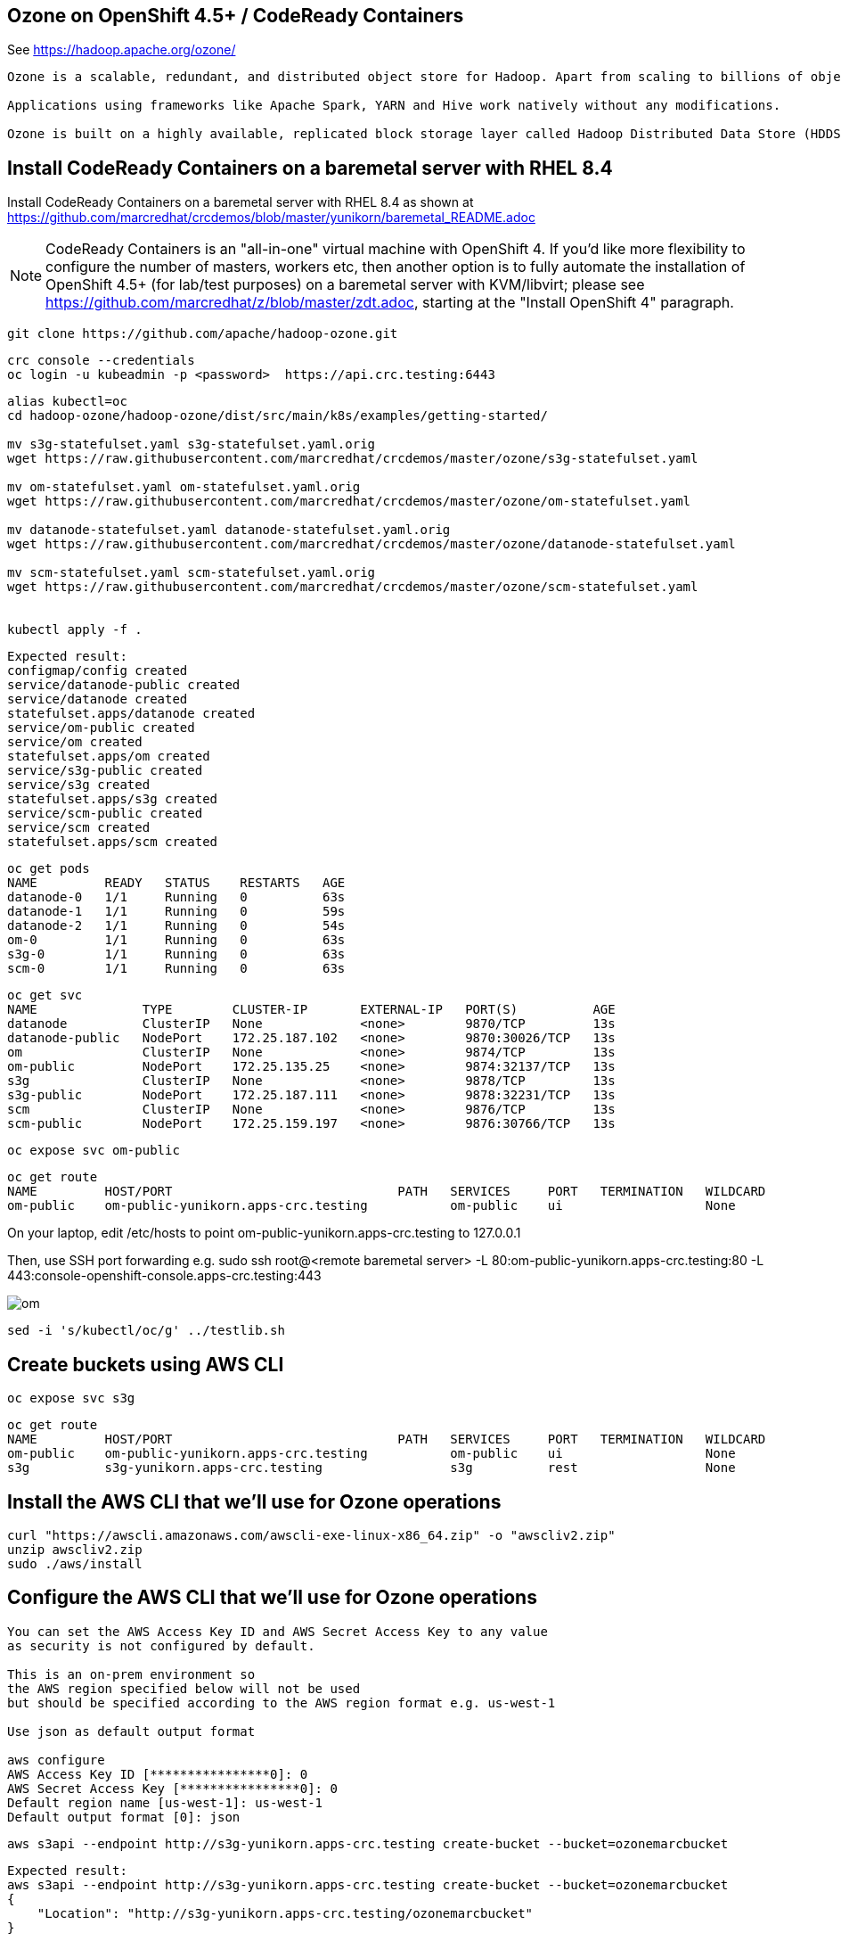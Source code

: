 
== Ozone on OpenShift 4.5+ / CodeReady Containers


See https://hadoop.apache.org/ozone/

----
Ozone is a scalable, redundant, and distributed object store for Hadoop. Apart from scaling to billions of objects of varying sizes, Ozone can function effectively in containerized environments such as Kubernetes and YARN.

Applications using frameworks like Apache Spark, YARN and Hive work natively without any modifications.

Ozone is built on a highly available, replicated block storage layer called Hadoop Distributed Data Store (HDDS).
----



== Install CodeReady Containers on a baremetal server with RHEL 8.4


Install CodeReady Containers on a baremetal server with RHEL 8.4
as shown at https://github.com/marcredhat/crcdemos/blob/master/yunikorn/baremetal_README.adoc

NOTE: CodeReady Containers is an "all-in-one" virtual machine with OpenShift 4. If you'd like more flexibility to configure the number of masters, workers etc, then another option is to fully automate the installation of OpenShift 4.5+ (for lab/test purposes) on a baremetal server with KVM/libvirt; please see https://github.com/marcredhat/z/blob/master/zdt.adoc, starting at the "Install OpenShift 4" paragraph.

----
git clone https://github.com/apache/hadoop-ozone.git
----

----
crc console --credentials
oc login -u kubeadmin -p <password>  https://api.crc.testing:6443
----


----
alias kubectl=oc
cd hadoop-ozone/hadoop-ozone/dist/src/main/k8s/examples/getting-started/

mv s3g-statefulset.yaml s3g-statefulset.yaml.orig
wget https://raw.githubusercontent.com/marcredhat/crcdemos/master/ozone/s3g-statefulset.yaml

mv om-statefulset.yaml om-statefulset.yaml.orig
wget https://raw.githubusercontent.com/marcredhat/crcdemos/master/ozone/om-statefulset.yaml

mv datanode-statefulset.yaml datanode-statefulset.yaml.orig
wget https://raw.githubusercontent.com/marcredhat/crcdemos/master/ozone/datanode-statefulset.yaml

mv scm-statefulset.yaml scm-statefulset.yaml.orig
wget https://raw.githubusercontent.com/marcredhat/crcdemos/master/ozone/scm-statefulset.yaml


kubectl apply -f .
----

----
Expected result:
configmap/config created
service/datanode-public created
service/datanode created
statefulset.apps/datanode created
service/om-public created
service/om created
statefulset.apps/om created
service/s3g-public created
service/s3g created
statefulset.apps/s3g created
service/scm-public created
service/scm created
statefulset.apps/scm created
----

----
oc get pods
NAME         READY   STATUS    RESTARTS   AGE
datanode-0   1/1     Running   0          63s
datanode-1   1/1     Running   0          59s
datanode-2   1/1     Running   0          54s
om-0         1/1     Running   0          63s
s3g-0        1/1     Running   0          63s
scm-0        1/1     Running   0          63s
----

----
oc get svc
NAME              TYPE        CLUSTER-IP       EXTERNAL-IP   PORT(S)          AGE
datanode          ClusterIP   None             <none>        9870/TCP         13s
datanode-public   NodePort    172.25.187.102   <none>        9870:30026/TCP   13s
om                ClusterIP   None             <none>        9874/TCP         13s
om-public         NodePort    172.25.135.25    <none>        9874:32137/TCP   13s
s3g               ClusterIP   None             <none>        9878/TCP         13s
s3g-public        NodePort    172.25.187.111   <none>        9878:32231/TCP   13s
scm               ClusterIP   None             <none>        9876/TCP         13s
scm-public        NodePort    172.25.159.197   <none>        9876:30766/TCP   13s
----

----
oc expose svc om-public
----

----
oc get route
NAME         HOST/PORT                              PATH   SERVICES     PORT   TERMINATION   WILDCARD
om-public    om-public-yunikorn.apps-crc.testing           om-public    ui                   None
----


On your laptop, edit /etc/hosts to point
om-public-yunikorn.apps-crc.testing
to 127.0.0.1

Then, use SSH port forwarding e.g.
sudo ssh root@<remote baremetal server> -L 80:om-public-yunikorn.apps-crc.testing:80 -L 443:console-openshift-console.apps-crc.testing:443

image:images/om.png[title="Ozone Manager"] 


----
sed -i 's/kubectl/oc/g' ../testlib.sh
----


== Create buckets using AWS CLI

----
oc expose svc s3g
----

----
oc get route
NAME         HOST/PORT                              PATH   SERVICES     PORT   TERMINATION   WILDCARD
om-public    om-public-yunikorn.apps-crc.testing           om-public    ui                   None
s3g          s3g-yunikorn.apps-crc.testing                 s3g          rest                 None
----

== Install the AWS CLI that we'll use for Ozone operations

----
curl "https://awscli.amazonaws.com/awscli-exe-linux-x86_64.zip" -o "awscliv2.zip"
unzip awscliv2.zip
sudo ./aws/install
----


== Configure the AWS CLI that we'll use for Ozone operations

----
You can set the AWS Access Key ID and AWS Secret Access Key to any value 
as security is not configured by default.

This is an on-prem environment so 
the AWS region specified below will not be used  
but should be specified according to the AWS region format e.g. us-west-1

Use json as default output format 

aws configure
AWS Access Key ID [****************0]: 0
AWS Secret Access Key [****************0]: 0
Default region name [us-west-1]: us-west-1
Default output format [0]: json
----

----
aws s3api --endpoint http://s3g-yunikorn.apps-crc.testing create-bucket --bucket=ozonemarcbucket
----

----
Expected result:
aws s3api --endpoint http://s3g-yunikorn.apps-crc.testing create-bucket --bucket=ozonemarcbucket
{
    "Location": "http://s3g-yunikorn.apps-crc.testing/ozonemarcbucket"
}
----

----
In another terminal window:

oc logs s3g-0 --follow
----


----
Expected result:
2020-10-10 23:55:57 INFO  ContextHandler:825 - Started o.e.j.w.WebAppContext@531ec978{s3gateway,/,file:///tmp/jetty-0_0_0_0-9878-hadoop-ozone-s3gateway-1_0_0_jar-_-any-17246356189179812948.dir/webapp/,AVAILABLE}{jar:file:/opt/hadoop/share/ozone/lib/hadoop-ozone-s3gateway-1.0.0.jar!/webapps/s3gateway}
2020-10-10 23:55:57 INFO  AbstractConnector:330 - Started ServerConnector@81d9a72{HTTP/1.1,[http/1.1]}{0.0.0.0:9878}
2020-10-10 23:55:57 INFO  Server:399 - Started @4634ms
2020-10-10 23:55:57 INFO  BaseHttpServer:327 - HTTP server of s3gateway listening at http://0.0.0.0:9878
.....
2020-10-11 01:08:42 INFO  RpcClient:459 - Creating Bucket: s3v/ozonemarcbucket, with Versioning false and Storage Type set to DISK and Encryption set to false
2020-10-11 01:08:42 INFO  BucketEndpoint:205 - Location is /ozonemarcbucket
----


----
aws s3api --endpoint http://s3g-yunikorn.apps-crc.testing list-buckets
{
    "Buckets": [
        {
            "Name": "ozonemarcbucket",
            "CreationDate": "2020-10-11T01:08:42.914000+00:00"
        },
        {
            "Name": "test",
            "CreationDate": "2020-10-11T00:24:08.291000+00:00"
        },
        .....
    ]
}
----

== Check the Ozone Manager metrics

image:images/ommetrics.png[title="Ozone Manager metrics"] 


== Build the Ozone/Hadoop Distribute Data Store subprojects on RHEL 8.4

See https://cwiki.apache.org/confluence/display/HADOOP/How+To+Contribute+to+Ozone

----
git clone https://github.com/apache/hadoop-ozone.git
cd hadoop-ozone/hadoop-ozone

mv pom.xml pom.xml.orig
wget https://raw.githubusercontent.com/marcredhat/crcdemos/master/ozone/pom.xml

mvn clean install package -DskipShade -DskipRecon -DskipTests -Pdist -Dtar
----

----
Expected result:
[INFO] Reactor Summary:
[INFO]
[INFO] Apache Hadoop HDDS ................................. SUCCESS [  2.454 s]
[INFO] Apache Hadoop HDDS Hadoop Client dependencies ...... SUCCESS [  1.923 s]
[INFO] Apache Hadoop HDDS Hadoop Test dependencies ........ SUCCESS [  3.432 s]
[INFO] Apache Hadoop HDDS Hadoop Server dependencies ...... SUCCESS [  2.954 s]
[INFO] Apache Hadoop HDDS Client Interface ................ SUCCESS [ 27.502 s]
[INFO] Apache Hadoop HDDS Admin Interface ................. SUCCESS [ 15.173 s]
[INFO] Apache Hadoop HDDS Server Interface ................ SUCCESS [ 19.835 s]
[INFO] Apache Hadoop HDDS Test Utils ...................... SUCCESS [  4.173 s]
[INFO] Apache Hadoop HDDS Config .......................... SUCCESS [  3.674 s]
[INFO] Apache Hadoop HDDS Common .......................... SUCCESS [ 13.256 s]
[INFO] Apache Hadoop HDDS Client .......................... SUCCESS [  8.462 s]
[INFO] Apache Hadoop HDDS Server Framework ................ SUCCESS [ 13.622 s]
[INFO] Apache Hadoop HDDS/Ozone Documentation ............. SUCCESS [  0.944 s]
[INFO] Apache Hadoop HDDS Container Service ............... SUCCESS [ 14.801 s]
[INFO] Apache Hadoop HDDS SCM Server ...................... SUCCESS [ 13.698 s]
[INFO] Apache Hadoop HDDS Tools ........................... SUCCESS [  6.900 s]
[INFO] Apache Hadoop Ozone 1.1.0-SNAPSHOT ................. SUCCESS [  1.135 s]
----



== Useful links


https://cwiki.apache.org/confluence/display/HADOOP/How+To+Contribute+to+Ozone


https://github.com/apache/hadoop-ozone/tree/master/hadoop-ozone/dist/src/main/k8s/examples/getting-started


https://github.com/marcredhat/crcdemos/blob/master/yunikorn/baremetal_README.adoc


